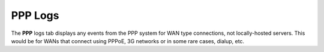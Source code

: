 PPP Logs
========

The **PPP** logs tab displays any events from the PPP system for WAN
type connections, not locally-hosted servers. This would be for WANs
that connect using PPPoE, 3G networks or in some rare cases, dialup,
etc.


